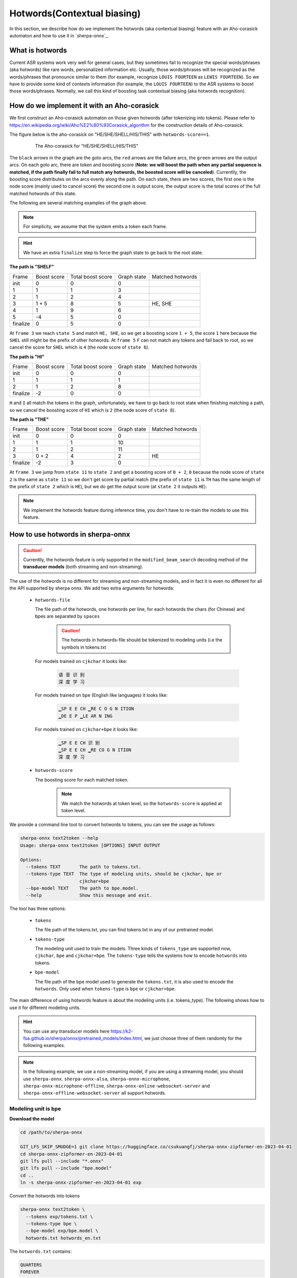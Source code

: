 .. _sherpa-onnx-hotwords:

Hotwords(Contextual biasing)
============================

In this section, we describe how do we implement the hotwords (aka contextual biasing)
feature with an Aho-corasick automaton and how to use it in `sherpa-onnx`_.

What is hotwords
----------------

Current ASR systems work very well for general cases, but they sometimes fail to
recognize the special words/phrases (aka hotwords) like rare words, personalized
information etc. Usually, those words/phrases will be recognized as the words/phrases
that pronounce similar to them (for example, recognize ``LOUIS FOURTEEN`` as ``LEWIS FOURTEEN``).
So we have to provide some kind of contexts information (for example, the ``LOUIS FOURTEEN``)
to the ASR systems to boost those words/phrases. Normally, we call this kind of
boosting task contextual biasing (aka hotwords recognition).


How do we implement it with an Aho-corasick
-------------------------------------------

We first construct an Aho-corasick automaton on those given hotwords (after tokenizing
into tokens). Please refer to `<https://en.wikipedia.org/wiki/Aho%E2%80%93Corasick_algorithm>`_
for the construction details of Aho-corasick.

The figure below is the aho-corasick on "HE/SHE/SHELL/HIS/THIS" with ``hotwords-score==1``.

  .. figure:: ./pic/context_graph.png
     :alt: The aho-corasick for "HE/SHE/SHELL/HIS/THIS"
     :width: 600

     The Aho-corasick for "HE/SHE/SHELL/HIS/THIS"

The ``black`` arrows in the graph are the goto arcs, the ``red`` arrows are the
failure arcs, the ``green`` arrows are the output arcs. On each goto arc, there
are token and boosting score (**Note: we will boost the path when any partial
sequence is matched, if the path finally fail to full match any hotwords, the boosted
score will be canceled**). Currentlly, the boosting score distributes on the arcs
evenly along the path. On each state, there are two scores, the first one is the
node score (mainly used to cancel score) the second one is output score, the output
score is the total scores of the full matched hotwords of this state.

The following are several matching examples of the graph above.

.. note::

   For simplicity, we assume that the system emits a token each frame.

.. hint::

   We have an extra ``finalize`` step to force the graph state to ge back to
   the root state.

**The path is "SHELF"**

.. list-table::

 * - Frame
   - Boost score
   - Total boost score
   - Graph state
   - Matched hotwords
 * - init
   - 0
   - 0
   - 0
   -
 * - 1
   - 1
   - 1
   - 3
   -
 * - 2
   - 1
   - 2
   - 4
   -
 * - 3
   - 1 + 5
   - 8
   - 5
   - HE, SHE
 * - 4
   - 1
   - 9
   - 6
   -
 * - 5
   - -4
   - 5
   - 0
   -
 * - finalize
   - 0
   - 5
   - 0
   -

At ``frame 3`` we reach ``state 5`` and match ``HE, SHE``, so we get a boosting
score ``1 + 5``, the score ``1`` here because the ``SHEL`` still might be the prefix
of other hotwords.
At ``frame 5`` ``F`` can not match any tokens and fail back to root, so we cancel
the score for ``SHEL`` which is ``4`` (the node score of ``state 6``).


**The path is "HI"**

.. list-table::

 * - Frame
   - Boost score
   - Total boost score
   - Graph state
   - Matched hotwords
 * - init
   - 0
   - 0
   - 0
   -
 * - 1
   - 1
   - 1
   - 1
   -
 * - 2
   - 1
   - 2
   - 8
   -
 * - finalize
   - -2
   - 0
   - 0
   -

``H`` and ``I`` all match the tokens in the graph, unfortunately, we have to go
back to root state when finishing matching a path, so we cancel the boosting score
of ``HI`` which is ``2`` (the node score of ``state 8``).


**The path is "THE"**

.. list-table::

 * - Frame
   - Boost score
   - Total boost score
   - Graph state
   - Matched hotwords
 * - init
   - 0
   - 0
   - 0
   -
 * - 1
   - 1
   - 1
   - 10
   -
 * - 2
   - 1
   - 2
   - 11
   -
 * - 3
   - 0 + 2
   - 4
   - 2
   - HE
 * - finalize
   - -2
   - 3
   - 0
   -

At ``frame 3`` we jump from ``state 11`` to ``state 2`` and get a boosting score
of ``0 + 2``, ``0`` because the node score of ``state 2`` is the same as ``state 11``
so we don't get score by partial match (the prefix of ``state 11`` is ``TH`` has
the same length of the prefix of ``state 2`` which is ``HE``), but we do get the
output score (at ``state 2`` it outputs ``HE``).


.. note::

   We implement the hotwords feature during inference time, you don't have to
   re-train the models to use this feature.


How to use hotwords in sherpa-onnx
----------------------------------

.. caution::

   Currentlly, the hotwords feature is only supported in the
   ``modified_beam_search`` decoding method of the **transducer models**
   (both streaming and non-streaming).

The use of the hotwords is no different for streaming and non-streaming models,
and in fact it is even no different for all the API supported by sherpa onnx.
We add two extra arguments for hotwords:

  - ``hotwords-file``

    The file path of the hotwords, one hotwords per line, for each hotwords
    the chars (for Chinese) and bpes are separated by ``spaces``

      .. caution::

        The hotwords in hotwords-file should be tokenized to modeling units (i.e
        the symbols in tokens.txt


    For models trained on ``cjkchar`` it looks like:

     .. code-block::

       语 音 识 别
       深 度 学 习

    For models trained on ``bpe`` (English like languages) it looks like:

     .. code-block::

      ▁SP E E CH ▁RE C O G N ITION
      ▁DE E P ▁LE AR N ING

    For models trained on ``cjkchar+bpe`` it looks like:

     .. code-block::

      ▁SP E E CH 识 别
      ▁SP E E CH ▁RE CO G N ITION    
      深 度 学 习

  - ``hotwords-score``

    The boosting score for each matched token.

     .. note::

       We match the hotwords at token level, so the ``hotwords-score`` is applied
       at token level.


We provide a command line tool to convert hotwords to tokens, you can see the
usage as follows:

.. code-block::

   sherpa-onnx text2token --help
   Usage: sherpa-onnx text2token [OPTIONS] INPUT OUTPUT
   
   Options:
     --tokens TEXT       The path to tokens.txt.
     --tokens-type TEXT  The type of modeling units, should be cjkchar, bpe or
                         cjkchar+bpe
     --bpe-model TEXT    The path to bpe.model.
     --help              Show this message and exit.

The tool has three options:

  - ``tokens``

    The file path of the tokens.txt, you can find tokens.txt in any of our
    pretrained model.

  - ``tokens-type``

    The modeling unit used to train the models. Three kinds
    of ``tokens_type`` are supported now, ``cjkchar``, ``bpe`` and ``cjkchar+bpe``.
    The ``tokens-type`` tells the systems how to encode ``hotwords`` into tokens.

  - ``bpe-model``

    The file path of the bpe model used to generate the ``tokens.txt``, it is also
    used to encode the ``hotwords``.
    Only used when ``tokens-type`` is ``bpe`` or ``cjkchar+bpe``.


The main difference of using hotwords feature is about the modeling units (i.e. tokens_type).
The following shows how to use it for different modeling units.

.. hint::

   You can use any transducer models here `<https://k2-fsa.github.io/sherpa/onnx/pretrained_models/index.html>`_,
   we just choose three of them randomly for the following examples.


.. note::

   In the following example, we use a non-streaming model, if you are using a
   streaming model, you should use ``sherpa-onnx``. ``sherpa-onnx-alsa``,
   ``sherpa-onnx-microphone``, ``sherpa-onnx-microphone-offline``,
   ``sherpa-onnx-online-websocket-server`` and ``sherpa-onnx-offline-websocket-server``
   all support hotwords.


Modeling unit is bpe
^^^^^^^^^^^^^^^^^^^^

**Download the model**

.. code-block:: bash

   cd /path/to/sherpa-onnx

   GIT_LFS_SKIP_SMUDGE=1 git clone https://huggingface.co/csukuangfj/sherpa-onnx-zipformer-en-2023-04-01
   cd sherpa-onnx-zipformer-en-2023-04-01
   git lfs pull --include "*.onnx"
   git lfs pull --include "bpe.model"
   cd ..
   ln -s sherpa-onnx-zipformer-en-2023-04-01 exp

Convert the hotwords into tokens

.. code-block::

   sherpa-onnx text2token \
     --tokens exp/tokens.txt \
     --tokens-type bpe \
     --bpe-model exp/bpe.model \
     hotwords.txt hotwords_en.txt

The ``hotwords.txt`` contains:

.. code-block::

    QUARTERS
    FOREVER

The ``hotwords_en.txt`` contains:

.. code-block::

   ▁ QUA R TER S
   ▁FOR E VER


C++ api
*******

**Decoding without hotwords**

.. code-block::

    ./build/bin/sherpa-onnx-offline \
      --encoder=exp/encoder-epoch-99-avg-1.onnx \
      --decoder=exp/decoder-epoch-99-avg-1.onnx \
      --joiner=exp/joiner-epoch-99-avg-1.onnx \
      --decoding-method=modified_beam_search \
      --tokens=exp/tokens.txt \
      exp/test_wavs/0.wav exp/test_wavs/1.wav                                                                                                                       
The output is:

.. code-block::

    /star-kw/kangwei/code/sherpa-onnx/sherpa-onnx/csrc/parse-options.cc:Read:361 ./build/bin/sherpa-onnx-offline --encoder=exp/encoder-epoch-99-avg-1.onnx --decoder=exp/decoder-epoch-99-avg-1.onnx --joiner=exp/joiner-epoch-99-avg-1.onnx --decoding-method=modified_beam_search --tokens=exp/tokens.txt exp/test_wavs/0.wav exp/test_wavs/1.wav
    
    OfflineRecognizerConfig(feat_config=OfflineFeatureExtractorConfig(sampling_rate=16000, feature_dim=80), model_config=OfflineModelConfig(transducer=OfflineTran$ducerModelConfig(encoder_filename="exp/encoder-epoch-99-avg-1.onnx", decoder_filename="exp/decoder-epoch-99-avg-1.onnx", joiner_filename="exp/joiner-epoch-99-$vg-1.onnx"), paraformer=OfflineParaformerModelConfig(model=""), nemo_ctc=OfflineNemoEncDecCtcModelConfig(model=""), whisper=OfflineWhisperModelConfig(encoder=$", decoder="", language="", task="transcribe"), tdnn=OfflineTdnnModelConfig(model=""), tokens="exp/tokens.txt", num_threads$2, debug=False, provider="cpu", model_type=""), lm_config=OfflineLMConfig(model="", scale=0.5), decoding_method="modified_beam_search", max_active_paths=4, ho$words_file=, hotwords_score=1.5)
    Creating recognizer ...
    Started
    Done!
    
    exp/test_wavs/0.wav
    {"text":"ALL THE YELLOW LAMPS WOULD LIGHT UP HERE AND THERE THE SQUALID QUARTER OF THE BROTHELS","timestamps":"[1.44, 1.48, 1.56, 1.72, 1.88, 1.96, 2.16, 2.28$ 2.36, 2.48, 2.60, 2.80, 3.08, 3.28, 3.40, 3.60, 3.80, 4.08, 4.24, 4.32, 4.48, 4.64, 4.84, 4.88, 5.00, 5.08, 5.32, 5.48, 5.60, 5.68, 5.84, 6.04, 6.24]","token$":["A","LL"," THE"," YE","LL","OW"," LA","M","P","S"," WOULD"," LIGHT"," UP"," HE","RE"," AND"," THERE"," THE"," S","QUA","LI","D"," ","QUA","R","TER"," OF","THE"," B","RO","TH","EL","S"]}
    ----
    exp/test_wavs/1.wav
    {"text":"IN WHICH MAN THUS PUNISHED HAD GIVEN HER A LOVELY CHILD WHOSE PLACE WAS ON THAT SAME DISHONOURED BOSOM TO CONNECT HER PARENT FOR EVER WITH THE RACE AN
    D DESCENT OF MORTALS AND TO BE FINALLY A BLESSED SOUL IN HEAVEN","timestamps":"[2.44, 2.64, 2.88, 3.16, 3.28, 3.48, 3.60, 3.80, 3.96, 4.12, 4.36, 4.52, 4.72, 4
    .92, 5.16, 5.44, 5.68, 6.04, 6.24, 6.48, 6.84, 7.08, 7.32, 7.56, 7.84, 8.12, 8.24, 8.32, 8.44, 8.60, 8.76, 8.88, 9.08, 9.28, 9.44, 9.56, 9.64, 9.76, 9.96, 10.0
    4, 10.20, 10.40, 10.64, 10.76, 11.04, 11.20, 11.36, 11.60, 11.80, 12.00, 12.12, 12.28, 12.32, 12.52, 12.72, 12.84, 12.96, 13.04, 13.24, 13.40, 13.60, 13.76, 13
    .96, 14.12, 14.24, 14.36, 14.52, 14.68, 14.76, 15.04, 15.28, 15.52, 15.76, 16.00, 16.16, 16.24, 16.32]","tokens":["IN"," WHICH"," MAN"," TH","US"," P","UN","IS
    H","ED"," HAD"," GIVE","N"," HER"," A"," LOVE","LY"," CHILD"," WHO","SE"," PLACE"," WAS"," ON"," THAT"," SAME"," DIS","HO","N","OUR","ED"," BO","S","OM"," TO",
    " CON","NE","C","T"," HER"," P","AR","ENT"," FOR"," E","VER"," WITH"," THE"," RA","CE"," AND"," DE","S","C","ENT"," OF"," MO","R","T","AL","S"," AND"," TO"," B
    E"," FI","N","AL","LY"," A"," B","LESS","ED"," SO","UL"," IN"," HE","A","VE","N"]}
    ----
    num threads: 2
    decoding method: modified_beam_search
    max active paths: 4
    Elapsed seconds: 1.775 s
    Real time factor (RTF): 1.775 / 23.340 = 0.076


**Decoding with hotwords**

.. code-block::

    ./build/bin/sherpa-onnx-offline \
        --encoder=exp/encoder-epoch-99-avg-1.onnx \
        --decoder=exp/decoder-epoch-99-avg-1.onnx \
        --joiner=exp/joiner-epoch-99-avg-1.onnx \
        --decoding-method=modified_beam_search \
        --tokens=exp/tokens.txt \
        --hotwords-file=hotwords_en.txt \
        --hotwords-score=2.0 \
        exp/test_wavs/0.wav exp/test_wavs/1.wav

The output is:

.. code-block::

    /star-kw/kangwei/code/sherpa-onnx/sherpa-onnx/csrc/parse-options.cc:Read:361 ./build/bin/sherpa-onnx-offline --encoder=exp/encoder-epoch-99-avg-1.onnx --decoder=exp/decoder-epoch-99-avg-1.onnx --joiner=exp/joiner-epoch-99-avg-1.onnx --decoding-method=modified_beam_search --tokens=exp/tokens.txt --hotwords-file=hotwords_en.txt --hotwords-score=2.0 exp/test_wavs/0.wav exp/test_wavs/1.wav
    
    OfflineRecognizerConfig(feat_config=OfflineFeatureExtractorConfig(sampling_rate=16000, feature_dim=80), model_config=OfflineModelConfig(transducer=OfflineTransducerModelConfig(encoder_filename="exp/encoder-epoch-99-avg-1.onnx", decoder_filename="exp/decoder-epoch-99-avg-1.onnx", joiner_filename="exp/joiner-epoch-99-avg-1.onnx"), paraformer=OfflineParaformerModelConfig(model=""), nemo_ctc=OfflineNemoEncDecCtcModelConfig(model=""), whisper=OfflineWhisperModelConfig(encoder="
    ", decoder="", language="", task="transcribe"), tdnn=OfflineTdnnModelConfig(model=""), tokens="exp/tokens.txt", num_threads=2, debug=False, provider="cpu", model_type=""), lm_config=OfflineLMConfig(model="", scale=0.5), decoding_method="modified_beam_search", max_active_paths=4, hotwords_file=hotwords_en.txt, hotwords_score=2)
    Creating recognizer ...
    Started
    Done!
    
    exp/test_wavs/0.wav
    {"text":"ALL THE YELLOW LAMPS WOULD LIGHT UP HERE AND THERE THE SQUALID QUARTERS OF THE BROTHELS","timestamps":"[1.44, 1.48, 1.56, 1.72, 1.88, 1.96, 2.16, 2.28
    , 2.36, 2.48, 2.60, 2.80, 3.08, 3.28, 3.40, 3.60, 3.80, 4.08, 4.24, 4.32, 4.48, 4.64, 4.84, 4.88, 5.00, 5.08, 5.12, 5.36, 5.48, 5.60, 5.68, 5.84, 6.04, 6.24]",
    "tokens":["A","LL"," THE"," YE","LL","OW"," LA","M","P","S"," WOULD"," LIGHT"," UP"," HE","RE"," AND"," THERE"," THE"," S","QUA","LI","D"," ","QUA","R","TER",$
    S"," OF"," THE"," B","RO","TH","EL","S"]}
    ----
    exp/test_wavs/1.wav
    {"text":"IN WHICH MAN THUS PUNISHED HAD GIVEN HER A LOVELY CHILD WHOSE PLACE WAS ON THAT SAME DISHONOURED BOSOM TO CONNECT HER PARENT FOREVER WITH THE RACE AN$
     DESCENT OF MORTALS AND TO BE FINALLY A BLESSED SOUL IN HEAVEN","timestamps":"[2.44, 2.64, 2.88, 3.16, 3.28, 3.48, 3.60, 3.80, 3.96, 4.12, 4.36, 4.52, 4.72, 4$
    92, 5.16, 5.44, 5.68, 6.04, 6.24, 6.48, 6.84, 7.08, 7.32, 7.56, 7.84, 8.12, 8.24, 8.32, 8.44, 8.60, 8.76, 8.88, 9.08, 9.28, 9.44, 9.56, 9.64, 9.76, 9.96, 10.0$
    , 10.20, 10.40, 10.68, 10.76, 11.04, 11.20, 11.36, 11.60, 11.80, 12.00, 12.12, 12.28, 12.32, 12.52, 12.72, 12.84, 12.96, 13.04, 13.24, 13.40, 13.60, 13.76, 13$
    96, 14.12, 14.24, 14.36, 14.52, 14.68, 14.76, 15.04, 15.28, 15.52, 15.76, 16.00, 16.16, 16.24, 16.32]","tokens":["IN"," WHICH"," MAN"," TH","US"," P","UN","IS$
    ","ED"," HAD"," GIVE","N"," HER"," A"," LOVE","LY"," CHILD"," WHO","SE"," PLACE"," WAS"," ON"," THAT"," SAME"," DIS","HO","N","OUR","ED"," BO","S","OM"," TO",$
     CON","NE","C","T"," HER"," P","AR","ENT"," FOR","E","VER"," WITH"," THE"," RA","CE"," AND"," DE","S","C","ENT"," OF"," MO","R","T","AL","S"," AND"," TO"," BE$
    ," FI","N","AL","LY"," A"," B","LESS","ED"," SO","UL"," IN"," HE","A","VE","N"]}
    ----
    num threads: 2
    decoding method: modified_beam_search
    max active paths: 4
    Elapsed seconds: 1.522 s
    Real time factor (RTF): 1.522 / 23.340 = 0.065

.. hint::

   ``QUARTER``  ->  ``QUARTERS``

   ``FOR EVER``  ->  ``FOREVER``


Python api
**********

**Decoding without hotwords**

.. code-block::

    python python-api-examples/offline-decode-files.py \
        --encoder=exp/encoder-epoch-99-avg-1.onnx \
        --decoder=exp/decoder-epoch-99-avg-1.onnx \
        --joiner=exp/joiner-epoch-99-avg-1.onnx \
        --decoding=modified_beam_search \
        --tokens=exp/tokens.txt \
        exp/test_wavs/0.wav exp/test_wavs/1.wav

The output is:

.. code-block::

    Started!
    Done!
    exp/test_wavs/0.wav
    ALL THE YELLOW LAMPS WOULD LIGHT UP HERE AND THERE THE SQUALID QUARTER OF THE BROTHELS
    ----------
    exp/test_wavs/1.wav
    IN WHICH MAN THUS PUNISHED HAD GIVEN HER A LOVELY CHILD WHOSE PLACE WAS ON THAT SAME DISHONOURED BOSOM TO CONNECT HER PARENT FOR EVER WITH THE RACE AND DESCENT OF MORTALS AND TO BE FINALLY A BLESSED SOUL IN HEAVEN
    ----------
    num_threads: 1
    decoding_method: modified_beam_search
    Wave duration: 23.340 s
    Elapsed time: 2.546 s
    Real time factor (RTF): 2.546/23.340 = 0.109


**Decoding with hotwords**

.. code-block::

    python python-api-examples/offline-decode-files.py \
        --encoder=exp/encoder-epoch-99-avg-1.onnx \
        --decoder=exp/decoder-epoch-99-avg-1.onnx \
        --joiner=exp/joiner-epoch-99-avg-1.onnx \
        --decoding=modified_beam_search \
        --tokens=exp/tokens.txt \
        --hotwords-file hotwords_en.txt \
        --hotwords-score 2.0 \
        exp/test_wavs/0.wav exp/test_wavs/1.wav

The output is:

.. code-block::

    Started!
    Done!
    exp/test_wavs/0.wav
    ALL THE YELLOW LAMPS WOULD LIGHT UP HERE AND THERE THE SQUALID QUARTERS OF THE BROTHELS
    ----------
    exp/test_wavs/1.wav
    IN WHICH MAN THUS PUNISHED HAD GIVEN HER A LOVELY CHILD WHOSE PLACE WAS ON THAT SAME DISHONOURED BOSOM TO CONNECT HER PARENT FOREVER WITH THE RACE AND DESCENTOF MORTALS AND TO BE FINALLY A BLESSED SOUL IN HEAVEN
    ----------
    num_threads: 1
    decoding_method: modified_beam_search
    Wave duration: 23.340 s
    Elapsed time: 2.463 s
    Real time factor (RTF): 2.463/23.340 = 0.106

.. hint::

   ``QUARTER``  ->  ``QUARTERS``

   ``FOR EVER``  ->  ``FOREVER``


Modeling unit is cjkchar
^^^^^^^^^^^^^^^^^^^^^^^^^^^

**Download the model**

.. code-block:: bash

   cd /path/to/sherpa-onnx
   GIT_LFS_SKIP_SMUDGE=1 git clone https://huggingface.co/csukuangfj/sherpa-onnx-conformer-zh-stateless2-2023-05-23
   cd sherpa-onnx-conformer-zh-stateless2-2023-05-23
   git lfs pull --include "*.onnx"
   cd ..
   ln -s sherpa-onnx-conformer-zh-stateless2-2023-05-23 exp-zh

Convert the hotwords into tokens

.. code-block::

   sherpa-onnx text2token \
     --tokens exp-zh/tokens.txt \
     --tokens-type cjkchar \
     hotwords.txt hotwords_cn.txt


The ``hotwords.txt`` contains:

.. code-block::
   
    文森特卡索
    周望君
    朱丽楠
    蒋有伯

The ``hotwords_cn.txt`` contains:

.. code-block::

    文 森 特 卡 索
    周 望 君
    朱 丽 楠
    蒋 有 伯


C++ api
*******

**Decoding without hotwords**

.. code-block::

    ./build/bin/sherpa-onnx-offline \
        --encoder=exp-zh/encoder-epoch-99-avg-1.onnx \
        --decoder=exp-zh/decoder-epoch-99-avg-1.onnx \
        --joiner=exp-zh/joiner-epoch-99-avg-1.onnx \
        --tokens=exp-zh/tokens.txt \
        --decoding-method=modified_beam_search \
        exp-zh/test_wavs/3.wav exp-zh/test_wavs/4.wav exp-zh/test_wavs/5.wav exp-zh/test_wavs/6.wav                                                        
The output is:

.. code-block::

    /star-kw/kangwei/code/sherpa-onnx/sherpa-onnx/csrc/parse-options.cc:Read:361 ./build/bin/sherpa-onnx-offline --encoder=exp-zh/encoder-epoch-99-avg-1.onnx --decoder=exp-zh/decoder-epoch-99-avg-1.onnx --joiner=exp-zh/joiner-epoch-99-avg-1.onnx --tokens=exp-zh/tokens.txt --decoding-method=modified_beam_search exp-zh/test_wavs/3.wav exp-zh/test_wavs/4.wav exp-zh/test_wavs/5.wav exp-zh/test_wavs/6.wav                                                                              
    
    OfflineRecognizerConfig(feat_config=OfflineFeatureExtractorConfig(sampling_rate=16000, feature_dim=80), model_config=OfflineModelConfig(transducer=OfflineTransducerModelConfig(encoder_filename="exp-zh/encoder-epoch-99-avg-1.onnx", decoder_filename="exp-zh/decoder-epoch-99-avg-1.onnx", joiner_filename="exp-zh/joiner-$poch-99-avg-1.onnx"), paraformer=OfflineParaformerModelConfig(model=""), nemo_ctc=OfflineNemoEncDecCtcModelConfig(model=""), whisper=OfflineWhisperModelConfig$encoder="", decoder="", language="", task="transcribe"), tdnn=OfflineTdnnModelConfig(model=""), tokens="exp-zh/tokens.txt", num_threads=2, debug=False, provider="cpu", model_type=""), lm_config=OfflineLMConfig(model="", scale=0.5), decoding_method="modified_beam_search", max_active$paths=4, hotwords_file=, hotwords_score=1.5)
    Creating recognizer ...
    Started
    Done!
    
    exp-zh/test_wavs/3.wav
    {"text":"文森特卡所是全球知名的法国性格派演员","timestamps":"[0.00, 0.16, 0.68, 1.32, 1.72, 2.08, 2.60, 2.88, 3.20, 3.52, 3.92, 4.40, 4.68, 5.12, 5.44, 6.36, $.96, 7.32]","tokens":["文","森","特","卡","所","是","全","球","知","名","的","法","国","性","格","派","演","员"]}
    ----
    exp-zh/test_wavs/4.wav
    {"text":"蒋友伯被拍到带着女儿出游","timestamps":"[0.00, 0.20, 0.88, 1.36, 1.76, 2.08, 2.28, 2.68, 2.92, 3.16, 3.44, 3.80]","tokens":["蒋","友","伯","被","拍",$
    到","带","着","女","儿","出","游"]}
    ----
    exp-zh/test_wavs/5.wav
    {"text":"周望军就落实控物价","timestamps":"[0.00, 0.16, 0.88, 1.24, 1.64, 1.96, 2.76, 3.04, 3.32]","tokens":["周","望","军","就","落","实","控","物","价"]}
    ----
    exp-zh/test_wavs/6.wav
    {"text":"朱立南在上市见面会上表示","timestamps":"[0.00, 0.16, 0.80, 1.12, 1.44, 1.68, 1.92, 2.16, 2.36, 2.60, 2.84, 3.12]","tokens":["朱","立","南","在","上",$
    市","见","面","会","上","表","示"]}
    ----
    num threads: 2
    decoding method: modified_beam_search
    max active paths: 4
    Elapsed seconds: 1.883 s
    Real time factor (RTF): 1.883 / 20.328 = 0.093


**Decoding with hotwords**

.. code-block::

    ./build/bin/sherpa-onnx-offline --encoder=exp-zh/encoder-epoch-99-avg-1.onnx --decoder=exp-zh/decoder-epoch-99-avg-1.onnx --joiner=exp-zh/joiner-epoch-99-avg-1.onnx --tokens=exp-zh/tokens.txt --decoding-method=modified_beam_search --hotwords-file=hotwords_cn.txt --hotwords-score=2.0 exp-zh/test_wavs/3.wav exp-zh/test_wavs/4.wav exp-zh/test_wavs/5.wav exp-zh/test_wavs/6.wav      
    
    OfflineRecognizerConfig(feat_config=OfflineFeatureExtractorConfig(sampling_rate=16000, feature_dim=80), model_config=OfflineModelConfig(transducer=OfflineTransducerModelConfig(encoder_filename="exp-zh/encoder-epoch-99-avg-1.onnx", decoder_filename="exp-zh/decoder-epoch-99-avg-1.onnx", joiner_filename="exp-zh/joiner-$poch-99-avg-1.onnx"), paraformer=OfflineParaformerModelConfig(model=""), nemo_ctc=OfflineNemoEncDecCtcModelConfig(model=""), whisper=OfflineWhisperModelConfig$encoder="", decoder="", language="", task="transcribe"), tdnn=OfflineTdnnModelConfig(model=""), tokens="exp-zh/tokens.txt", num_threads=2, debug=False, provider="cpu", model_type=""), lm_config=OfflineLMConfig(model="", scale=0.5), decoding_method="modified_beam_search", max_active$paths=4, hotwords_file=hotwords_cn.txt, hotwords_score=2)
    Creating recognizer ...
    Started
    Done!
    
    exp-zh/test_wavs/3.wav
    {"text":"文森特卡索是全球知名的法国性格派演员","timestamps":"[0.00, 0.16, 0.64, 1.28, 1.64, 2.04, 2.60, 2.88, 3.20, 3.52, 3.92, 4.40, 4.68, 5.12, 5.44, 6.36, $.96, 7.32]","tokens":["文","森","特","卡","索","是","全","球","知","名","的","法","国","性","格","派","演","员"]}
    ----
    exp-zh/test_wavs/4.wav
    {"text":"蒋有伯被拍到带着女儿出游","timestamps":"[0.00, 0.12, 0.80, 1.36, 1.76, 2.08, 2.28, 2.68, 2.92, 3.16, 3.44, 3.80]","tokens":["蒋","有","伯","被","拍",$
    到","带","着","女","儿","出","游"]}
    ----
    exp-zh/test_wavs/5.wav
    {"text":"周望君就落实空物价","timestamps":"[0.00, 0.12, 0.80, 1.24, 1.56, 1.96, 2.68, 3.08, 3.32]","tokens":["周","望","君","就","落","实","空","物","价"]}
    ----
    exp-zh/test_wavs/6.wav
    {"text":"朱丽楠在上市见面会上表示","timestamps":"[0.00, 0.12, 0.80, 1.12, 1.44, 1.68, 1.92, 2.16, 2.36, 2.60, 2.84, 3.12]","tokens":["朱","丽","楠","在","上",$
    市","见","面","会","上","表","示"]}
    ----
    num threads: 2
    decoding method: modified_beam_search
    max active paths: 4
    Elapsed seconds: 1.810 s
    Real time factor (RTF): 1.810 / 20.328 = 0.089

.. hint::

   ``文森特卡所``  ->  ``文森特卡索``

   ``周望军``  ->  ``周望君``

   ``朱立南``  ->  ``朱丽楠``

   ``蒋友伯``  ->  ``蒋有伯``


Python api
**********

**Decoding without hotwords**

.. code-block::

    python python-api-examples/offline-decode-files.py \
    --encoder exp-zh/encoder-epoch-99-avg-1.onnx \
    --decoder exp-zh/decoder-epoch-99-avg-1.onnx \
    --joiner exp-zh/joiner-epoch-99-avg-1.onnx \
    --tokens exp-zh/tokens.txt \
    --decoding-method modified_beam_search \
    exp-zh/test_wavs/3.wav exp-zh/test_wavs/4.wav exp-zh/test_wavs/5.wav exp-zh/test_wavs/6.wav                                     
The output is:

.. code-block::
    Started!
    Done!
    exp-zh/test_wavs/3.wav
    文森特卡所是全球知名的法国性格派演员
    ----------
    exp-zh/test_wavs/4.wav
    蒋友伯被拍到带着女儿出游
    ----------
    exp-zh/test_wavs/5.wav
    周望军就落实控物价
    ----------
    exp-zh/test_wavs/6.wav
    朱立南在上市见面会上表示
    ----------
    num_threads: 1
    decoding_method: modified_beam_search
    Wave duration: 20.328 s
    Elapsed time: 2.653 s
    Real time factor (RTF): 2.653/20.328 = 0.131


**Decoding with hotwords**

.. code-block::

    python python-api-examples/offline-decode-files.py \
        --encoder exp-zh/encoder-epoch-99-avg-1.onnx \
        --decoder exp-zh/decoder-epoch-99-avg-1.onnx \
        --joiner exp-zh/joiner-epoch-99-avg-1.onnx \
        --tokens exp-zh/tokens.txt \
        --decoding-method modified_beam_search \
        --hotwords-file hotwords_cn.txt \
        --hotwords-score 2.0 \
        exp-zh/test_wavs/3.wav exp-zh/test_wavs/4.wav exp-zh/test_wavs/5.wav exp-zh/test_wavs/6.wav

The output is:

.. code-block::

    Started!
    Done!
    exp-zh/test_wavs/3.wav
    文森特卡索是全球知名的法国性格派演员
    ----------
    exp-zh/test_wavs/4.wav
    蒋有伯被拍到带着女儿出游
    ----------
    exp-zh/test_wavs/5.wav
    周望君就落实空物价
    ----------
    exp-zh/test_wavs/6.wav
    朱丽楠在上市见面会上表示
    ----------
    num_threads: 1
    decoding_method: modified_beam_search
    Wave duration: 20.328 s
    Elapsed time: 2.636 s
    Real time factor (RTF): 2.636/20.328 = 0.130


.. hint::

   ``文森特卡所``  ->  ``文森特卡索``

   ``周望军``  ->  ``周望君``

   ``朱立南``  ->  ``朱丽楠``

   ``蒋友伯``  ->  ``蒋有伯``


Modeling unit is cjkchar+bpe
^^^^^^^^^^^^^^^^^^^^^^^^^^^^

**Download the model**

.. code-block:: bash

    cd /path/to/sherpa-onnx

    GIT_LFS_SKIP_SMUDGE=1 git clone https://huggingface.co/csukuangfj/sherpa-onnx-streaming-zipformer-bilingual-zh-en-2023-02-20
    cd sherpa-onnx-streaming-zipformer-bilingual-zh-en-2023-02-20
    git lfs pull --include "*.onnx"
    git lfs pull --include "bpe.model"
    cd ..
    ln -s sherpa-onnx-streaming-zipformer-bilingual-zh-en-2023-02-20 exp-mixed

Convert the hotwords into tokens

.. code-block::

   sherpa-onnx text2token \
     --tokens exp-mixed/tokens.txt \
     --tokens-type cjkchar+bpe \
     --bpe-model exp-mixed/bpe.model \
     hotwords.txt hotwords_mix.txt

The ``hotwords.txt`` contains:

.. code-block::

    礼拜二
    频繁

The ``hotwords_mix.txt`` contains:

.. code-block::

    礼 拜 二
    频 繁

C++ api
*******

**Decoding without hotwords**

.. code-block::

    ./build/bin/sherpa-onnx \
        --encoder=exp-mixed/encoder-epoch-99-avg-1.onnx \
        --decoder=exp-mixed/decoder-epoch-99-avg-1.onnx \
        --joiner=exp-mixed/joiner-epoch-99-avg-1.onnx \
        --decoding-method=modified_beam_search \
        --tokens=exp-mixed/tokens.txt \
        exp-mixed/test_wavs/0.wav exp-mixed/test_wavs/2.wav

The output is:

.. code-block::

    /star-kw/kangwei/code/sherpa-onnx/sherpa-onnx/csrc/parse-options.cc:Read:361 ./build/bin/sherpa-onnx --encoder=exp-mixed/encoder-epoch-99-avg-1.onnx --decoder=exp-mixed/decoder-epoch-99-avg-1.onnx --joiner=exp-mixed/joiner-epoch-99-avg-1.onnx --decoding-method=modified_beam_search --tokens=exp-mixed/tokens.txt exp-mixed/test_wavs/0.wav exp-mixed/test_wavs/2.wav                                   
    OnlineRecognizerConfig(feat_config=FeatureExtractorConfig(sampling_rate=16000, feature_dim=80), model_config=OnlineModelConfig(transducer=OnlineTransducerModelConfig(encoder="exp-mixed/encoder-epoch-99-avg-1.onnx", decoder="exp-mixed/decoder-epoch-99-avg-1.onnx", joiner="exp-mixed/joiner-epoch-99-avg-1.onnx"), paraformer=OnlineParaformerModelConfig(encoder="", decoder=""), tokens="exp-mixed/tokens.txt", num_threads=1, debug=False, provider="cpu", model_type=""), lm_config=OnlineLMConfig(model="", scale=0.5), endpoint_config=EndpointConfig(rule1=EndpointRule(must_contain_nonsilence=False, min_trailing_silence=2.4, min_utterance_length=0), rule2=EndpointRule(must_contain_nonsilence=True, min_trailing_silence=1.2, min_utterance_length=0), rule3=EndpointRule(must_contain_nonsilence=False, min_trailing_silence=0, min_utterance_length=20)), enable_endpoint=True, max_active_paths=4, hotwords_score=1.5, hotwords_file="", decoding_method="modified_beam_search")
    
    exp-mixed/test_wavs/0.wav
    Elapsed seconds: 3, Real time factor (RTF): 0.3
    昨天是 MONDAY TODAY IS LIBR THE DAY AFTER TOMORROW是星期三
    {"is_final":false,"segment":0,"start_time":0.0,"text":"昨天是 MONDAY TODAY IS LIBR THE DAY AFTER TOMORROW是星期三","timestamps":"[0.64, 1.04, 1.60, 2.08, 2.20, 2.40, 4.16, 4.40, 4.88, 5.56, 5.80, 6.16, 6.84, 7.12, 7.44, 8.04, 8.16, 8.24, 8.28, 9.04, 9.40, 9.64, 9.88]","tokens":["昨","天","是"," MO","N","DAY"," TO","DAY"," IS"," LI","B","R"," THE"," DAY"," AFTER"," TO","M","OR","ROW","是","星","期","三"]}
    
    exp-mixed/test_wavs/2.wav
    Elapsed seconds: 1.7, Real time factor (RTF): 0.37
    是不是平凡的啊不认识记下来 FREQUENTLY频繁的
    {"is_final":false,"segment":0,"start_time":0.0,"text":"是不是平凡的啊不认识记下来 FREQUENTLY频繁的","timestamps":"[0.00, 0.40, 0.52, 0.96, 1.08, 1.28, 1.48, 1.68, 1.84, 2.00, 2.24, 2.36, 2.52, 2.68, 2.92, 3.00, 3.12, 3.32, 3.64, 3.96, 4.36]","tokens":["是","不","是","平","凡","的","啊","不","认","识","记","下","来"," F","RE","QU","ENT","LY","频","繁","的"]}


**Decoding with hotwords**

.. code-block:: bash

    ./build/bin/sherpa-onnx \
        --encoder=exp-mixed/encoder-epoch-99-avg-1.onnx \
        --decoder=exp-mixed/decoder-epoch-99-avg-1.onnx \
        --joiner=exp-mixed/joiner-epoch-99-avg-1.onnx \
        --decoding-method=modified_beam_search \
        --tokens=exp-mixed/tokens.txt \
        --hotwords-file=hotwords_mix.txt \
        --hotwords-score=2.0 \
        exp-mixed/test_wavs/0.wav exp-mixed/test_wavs/2.wav                    

The output is:

.. code-block::

    /star-kw/kangwei/code/sherpa-onnx/sherpa-onnx/csrc/parse-options.cc:Read:361 ./build/bin/sherpa-onnx --encoder=exp-mixed/encoder-epoch-99-avg-1.onnx --decoder=exp-mixed/decoder-epoch-99-avg-1.onnx --joiner=exp-mixed/joiner-epoch-99-avg-1.onnx --decoding-method=modified_beam_search --tokens=exp-mixed/tokens.txt --tokens-type=cjkchar+bpe --bpe-model=exp-mixed/bpe.model --hotwords-file=hotwords_mix.txt --hotwords-score=2.0 exp-mixed/test_wavs/0.wav exp-mixed/test_wavs/2.wav 
    
    OnlineRecognizerConfig(feat_config=FeatureExtractorConfig(sampling_rate=16000, feature_dim=80), model_config=OnlineModelConfig(transducer=OnlineTransducerModelConfig(encoder="exp-mixed/encoder-epoch-99-avg-1.onnx", decoder="exp-mixed/decoder-epoch-99-avg-1.onnx", joiner="exp-mixed/joiner-epoch-99-avg-1.onnx"), paraformer=OnlineParaformerModelConfig(encoder="", decoder=""), tokens="exp-mixed/tokens.txt", num_threads=1, debug=False, provider="cpu", model_type=""), lm_config=OnlineLMConfig(model="", scale=0.5), endpoint_config=EndpointConfig(rule1=EndpointRule(must_contain_nonsilence=False, min_trailing_silence=2.4, min_utterance_length=0), rule2=EndpointRule(must_contain_nonsilence=True, min_trailing_silence=1.2, min_utterance_length=0), rule3=EndpointRule(must_contain_nonsilence=False, min_trailing_silence=0, min_utterance_length=20)), enable_endpoint=True, max_active_paths=4, hotwords_score=2, hotwords_file="hotwords_mix.txt", decoding_method="modified_beam_search")
    
    exp-mixed/test_wavs/0.wav
    Elapsed seconds: 3.2, Real time factor (RTF): 0.32
    昨天是 MONDAY TODAY IS礼拜二 THE DAY AFTER TOMORROW是星期三
    {"is_final":false,"segment":0,"start_time":0.0,"text":"昨天是 MONDAY TODAY IS礼拜二 THE DAY AFTER TOMORROW是星期三","timestamps":"[0.64, 1.04, 1.60, 2.08, 2.20, 2.40, 4.16, 4.40, 4.88, 5.56, 5.68, 6.00, 6.84, 7.12, 7.44, 8.04, 8.16, 8.24, 8.28, 9.04, 9.40, 9.64, 9.88]","tokens":["昨","天","是"," MO","N","DAY"," TO","DAY"," IS","礼","拜","二"," THE"," DAY"," AFTER"," TO","M","OR","ROW","是","星","期","三"]}
    
    exp-mixed/test_wavs/2.wav
    Elapsed seconds: 1.9, Real time factor (RTF): 0.4
    是不是频繁的啊不认识记下来 FREQUENTLY频繁的
    {"is_final":false,"segment":0,"start_time":0.0,"text":"是不是频繁的啊不认识记下来 FREQUENTLY频繁的","timestamps":"[0.00, 0.40, 0.52, 0.96, 1.08, 1.28, 1.48, 1.68, 1.84, 2.00, 2.24, 2.36, 2.52, 2.68, 2.92, 3.00, 3.12, 3.32, 3.64, 3.96, 4.36]","tokens":["是","不","是","频","繁","的","啊","不","认","识","记","下","来"," F","RE","QU","ENT","LY","频","繁","的"]}
    

.. hint::

    ``LIBR``  ->  ``礼拜二``

    ``平凡`` ->  ``频繁``


Python api
**********

**Decoding without hotwords**

.. code-block::

    python python-api-examples/online-decode-files.py \
      --encoderexp-mixed/encoder-epoch-99-avg-1.onnx \
      --decoder exp-mixed/decoder-epoch-99-avg-1.onnx \
      --joiner exp-mixed/joiner-epoch-99-avg-1.onnx \
      --decoding-method modified_beam_search \
      --tokens exp-mixed/tokens.txt 
      exp-mixed/test_wavs/0.wav exp-mixed/test_wavs/2.wav

The output is:

.. code-block::

    Started!
    Done!
    exp-mixed/test_wavs/0.wav
    昨天是 MONDAY TODAY IS LIBR THE DAY AFTER TOMORROW是星期三
    ----------
    exp-mixed/test_wavs/2.wav
    是不是平凡的啊不认识记下来 FREQUENTLY频繁的
    ----------
    num_threads: 1
    decoding_method: modified_beam_search
    Wave duration: 14.743 s
    Elapsed time: 3.052 s
    Real time factor (RTF): 3.052/14.743 = 0.207
    

**Decoding with hotwords**

.. code-block::

    python python-api-examples/online-decode-files.py \
        --encoder exp-mixed/encoder-epoch-99-avg-1.onnx \
        --decoder exp-mixed/decoder-epoch-99-avg-1.onnx \
        --joiner exp-mixed/joiner-epoch-99-avg-1.onnx \
        --decoding-method modified_beam_search \
        --tokens exp-mixed/tokens.txt \
        --tokens-type cjkchar+bpe \
        --bpe-model exp-mixed/bpe.model \
        --hotwords-file hotwords_mix.txt \
        --hotwords-score 2.0 \
        exp-mixed/test_wavs/0.wav exp-mixed/test_wavs/2.wav 

The output is:

.. code-block::

    Started!
    Done!
    exp-mixed/test_wavs/0.wav
    昨天是 MONDAY TODAY IS礼拜二 THE DAY AFTER TOMORROW是星期三
    ----------
    exp-mixed/test_wavs/2.wav
    是不是频繁的啊不认识记下来 FREQUENTLY频繁的
    ----------
    num_threads: 1
    decoding_method: modified_beam_search
    Wave duration: 14.743 s
    Elapsed time: 3.060 s
    Real time factor (RTF): 3.060/14.743 = 0.208


.. hint::

    ``LIBR``  ->  ``礼拜二``

    ``平凡`` ->  ``频繁``
